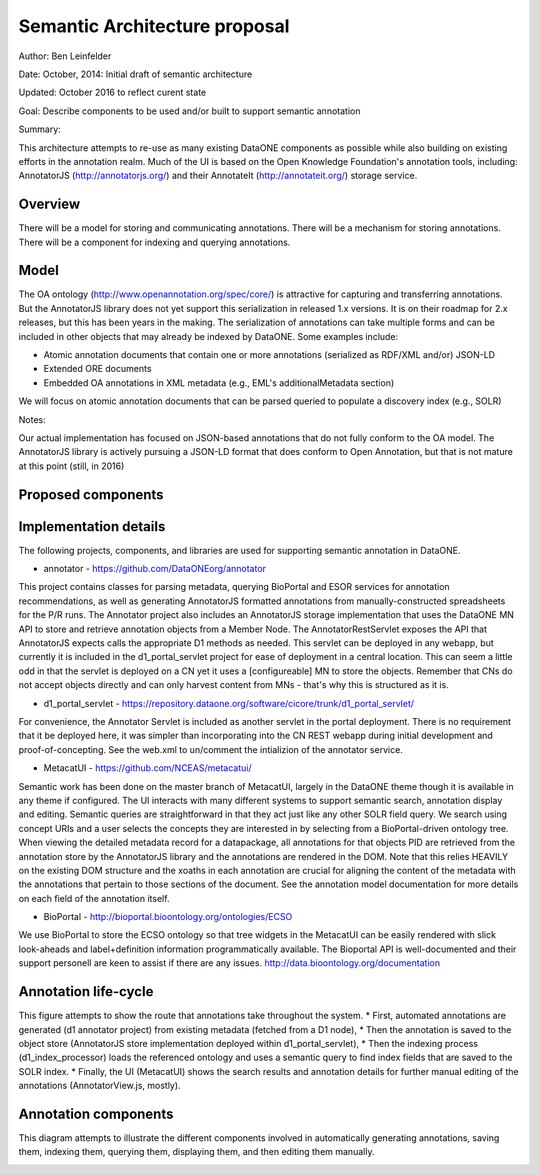 Semantic Architecture proposal
===================================

Author: Ben Leinfelder

Date: October, 2014: Initial draft of semantic architecture 

Updated: October 2016 to reflect curent state

Goal: Describe components to be used and/or built to support semantic annotation 

Summary:
  
This architecture attempts to re-use as many existing DataONE components as possible while also building on existing efforts in the 
annotation realm.
Much of the UI is based on the Open Knowledge Foundation's annotation tools, including: 
AnnotatorJS (http://annotatorjs.org/) and their AnnotateIt (http://annotateit.org/) storage service. 
  
  
Overview
---------------------------------------
There will be a model for storing and communicating annotations.
There will be a mechanism for storing annotations.
There will be a component for indexing and querying annotations.

Model
------------------
The OA ontology (http://www.openannotation.org/spec/core/) is attractive for capturing and transferring annotations. But the AnnotatorJS 
library does not yet support this serialization in released 1.x versions. It is on their roadmap for 2.x releases, but this has been 
years in the making.
The serialization of annotations can take multiple forms and can be included in other objects that may already be indexed by DataONE.
Some examples include:

* Atomic annotation documents that contain one or more annotations (serialized as RDF/XML and/or) JSON-LD
* Extended ORE documents	
* Embedded OA annotations in XML metadata (e.g., EML's additionalMetadata section)

We will focus on atomic annotation documents that can be parsed queried to populate a discovery index (e.g., SOLR)

Notes:

Our actual implementation has focused on JSON-based annotations that do not fully conform to the OA model. The AnnotatorJS library
is actively pursuing a JSON-LD format that does conform to Open Annotation, but that is not mature at this point (still, in 2016)


Proposed components
--------------------

.. image:: images/semantic_architecture.png

.. 
    @startuml images/semantic_architecture.png  
	  participant "Ontology repository" as ontrepo
	  participant "Annotation generator" as autoann
	  participant "Object Store" as store
	  participant "[Semantic Indexer]" as indexer
	  participant "Index" as index  
	  participant "Web UI" as webui
	  actor "User" as user
	    
	  note left of ontrepo: e.g., BioPortal
	  note left of autoann: TBD
	  note left of store: e.g., Metacat
	  note left of indexer: Expands concepts from ontology   
	  note left of index: e.g., SOLR
	  note left of webui: e.g., MetacatUI
	
	  == Auto-generate annotations ==
	  
	  autoann -> store: getMetadata()
	  store -> autoann: metadata
	  note left
	  	retrieve existing
	  	metadata
	  end note
	  autoann -> ontrepo: getConcepts(metadata)e
	  ontrepo -> autoann: concepts
	  note right
	  	Parse existing 
	  	metadata to find
	  	concept matches
	  end note
	  autoann -> autoann: generate annotation  
	  autoann -> store: save(annotation)
	  note left
	  	Generated annotation
	  	as OpeanAnnotation model
	  	instance (likely RDF/XML)
	  end note
	  
	  store --> indexer
	  note left
	  	load ontology and expand annotation concepts
	  end note
	  indexer --> index: fields
	  note right
	  	to populate index
	  end note
	   
	  == Verify/Edit annotations ==
	  
	  store -> webui: metadata
	  store -> webui: annotations
	  note right
	  	MetacatUI renders metadata;
	  	Annotations displayed with
	  	AnnotatorJS
	  end note
	  webui --> user: rendered metadata
	  
	  webui --> ontrepo: getConcepts()
	  ontrepo --> webui: concepts
	  note right
	  	Concept recommendations
	  	presented to user based 
	  	on metadata content and/or
	  	existing automated annotations
	  end note
	  user -> webui: annotate metadata
	  webui -> store: save(annotation)
	  note right
	  	User confirms and/or edits
	  	automated annotations
	  end note
	  
	  store --> indexer: annotation
	  indexer --> index: fields
	  note left
	  	Annotations reindexed 
	  	as before
	  end note
	  
	  == Query annotations ==
	  
	  webui -> index: query()
	  index -> webui: search results
	  note right
	  	query against
	  	semantic fields 
	  	in index return 
	  	metadata document
	  	matches
	  end note
	  webui --> user: rendered results
	  
	@enduml
	


Implementation details
----------------------
The following projects, components, and libraries are used for supporting semantic annotation in DataONE.

* annotator - https://github.com/DataONEorg/annotator
This project contains classes for parsing metadata, querying BioPortal and ESOR services for annotation recommendations, 
as well as generating AnnotatorJS formatted annotations from manually-constructed spreadsheets for the P/R runs.
The Annotator project also includes an AnnotatorJS storage implementation that uses the DataONE MN API to store and retrieve 
annotation objects from a Member Node. The AnnotatorRestServlet exposes the API that AnnotatorJS expects calls the appropriate 
D1 methods as needed. This servlet can be deployed in any webapp, but currently it is included in the d1_portal_servlet project
for ease of deployment in a central location. This can seem a little odd in that the servlet is deployed on a CN yet it uses a [configureable]
MN to store the objects. Remember that CNs do not accept objects directly and can only harvest content from MNs - that's why this is
structured as it is. 

* d1_portal_servlet - https://repository.dataone.org/software/cicore/trunk/d1_portal_servlet/
For convenience, the Annotator Servlet is included as another servlet in the portal deployment. There is no 
requirement that it be deployed here, it was simpler than incorporating into the CN REST webapp during initial 
development and proof-of-concepting. See the web.xml to un/comment the intializion of the annotator service.

* MetacatUI - https://github.com/NCEAS/metacatui/
Semantic work has been done on the master branch of MetacatUI, largely in the DataONE theme though it is available in any theme if configured. 
The UI interacts with many different systems to support semantic search, annotation display and editing. Semantic queries are 
straightforward in that they act just like any other SOLR field query. We search using concept URIs and a user selects the concepts 
they are interested in by selecting from a BioPortal-driven ontology tree.
When viewing the detailed metadata record for a datapackage, all annotations for that objects PID are retrieved from the annotation store 
by the AnnotatorJS library and the annotations are rendered in the DOM. Note that this relies HEAVILY on the existing DOM structure and the xoaths 
in each annotation are crucial for aligning the content of the metadata with the annotations that pertain to those sections of the document.
See the annotation model documentation for more details on each field of the annotation itself.

* BioPortal - http://bioportal.bioontology.org/ontologies/ECSO
We use BioPortal to store the ECSO ontology so that tree widgets in the MetacatUI can be easily rendered with slick look-aheads 
and label+definition information programmatically available. The Bioportal API is well-documented and their support personell are
keen to assist if there are any issues. http://data.bioontology.org/documentation

	
Annotation life-cycle
---------------------
This figure attempts to show the route that annotations take throughout the system. 
* First, automated annotations are generated (d1 annotator project) from existing metadata (fetched from a D1 node),
* Then the annotation is saved to the object store (AnnotatorJS store implementation deployed within d1_portal_servlet), 
* Then the indexing process (d1_index_processor) loads the referenced ontology and uses a semantic query to find index fields
that are saved to the SOLR index.
* Finally, the UI (MetacatUI) shows the search results and annotation details for further manual editing 
of the annotations (AnnotatorView.js, mostly).

.. image:: images/annotation_flow.png

.. 
    @startuml images/annotation_flow.png
				
		partition "Automated annotation" {
			"get metadata" --> "generate annotation"
			"get matching concepts" --> "generate annotation"
			-left-> "store annotation"
		}
		
		partition Indexing {
			--> "load ontology"
			--> "query model"
			--> "index semantic fields"
			--> "SOLR index"
			
		}
		
		partition "Manual annotation" {
			
			"render annotations" -> "metadata UI"
			"render metadata" --> "metadata UI"
			"metadata UI" -up-> "create/update annotation"
			-right-> "store annotation"
			
		}
		
		partition "Querying" {
			"query UI" --> "query SOLR index"
			--> "SOLR index"
			--> "render results"
			if "" then
				--> [match?]"show details"
				--> "metadata UI"
			else 
				--> "query UI"	
			endif

			

		}
	@enduml		



Annotation components
----------------------
This diagram attempts to illustrate the different components involved in 
automatically generating annotations, saving them, indexing them, querying them, 
displaying them, and then editing them manually.

.. image:: images/annotation_components.png

.. 
    @startuml images/annotation_components.png
		
		"Annotation generator" --> [getConcepts] "Ontology repository"
		
		"Ontology repository" --> [concepts] "Annotation generator"
		note left
			Recommends concepts 
			using existing attribute 
			metadata
		end note
		"Annotation generator" -->[Save annotation] "Store"
		note right
			Use member node
			as the annotation store.
			Also holds metadata documents
		end note
		
		"Web UI" --> [Save annotation] "Store"
		"Store" --> [Rendered annotation] "Web UI"			
		"Store" --> [Rendered Metadata] "Web UI"
		note left
			UI renders metadata
			and overlays annotations
			on the page
		end note
		note right
			UI creates and 
			edits annotations
			using suggestions 
			from ontology repo
		end note
		
		"Web UI" --> [getConcepts] "Ontology repository"
		"Ontology repository" --> [concepts] "Web UI"
		
		
		"Store" --> [Get annotation] "Indexer"
		note right
			When annotations are updated,
			indexer reloads and queries 
			the model for indexing
		end note
		"Indexer" --> [SPARQL query] "Ontology model"	
		"Ontology model" --> [SPARQL results] "Indexer"
		"Indexer"-->[SOLR fields] "SOLR index"
		note left
			Existing SOLR index
			includes semantic fields
			for quick searching
		end note
		"Web UI" --> [SOLR query] "SOLR index"
		"SOLR index" --> [SOLR results] "Web UI"
	
		

	@enduml	


